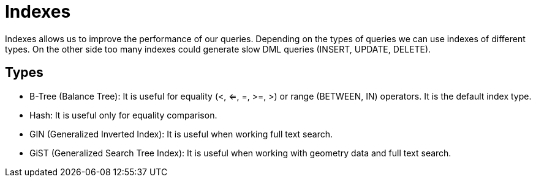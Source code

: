 = Indexes

Indexes allows us to improve the performance of our queries. Depending on the types of queries we can use indexes of different types. On the other side too many indexes could generate slow DML queries (INSERT, UPDATE, DELETE).

== Types

* B-Tree (Balance Tree): It is useful for equality (<, <=, =, >=, >) or range (BETWEEN, IN) operators. It is the default index type.
* Hash: It is useful only for equality comparison.
* GIN (Generalized Inverted Index): It is useful when working full text search.
* GiST (Generalized Search Tree Index): It is useful when working with geometry data and full text search.
